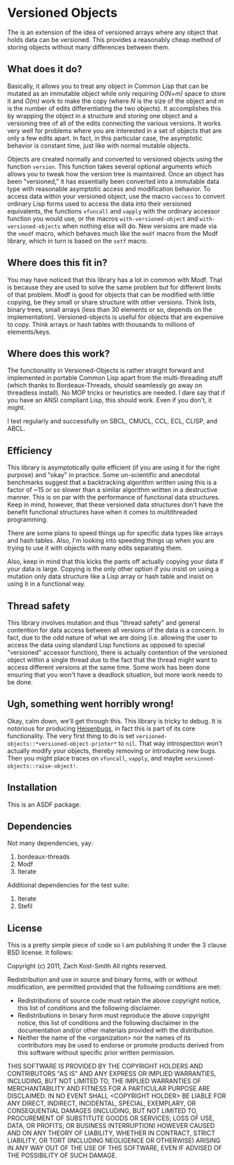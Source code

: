 
* Versioned Objects

The is an extension of the idea of versioned arrays where any object that holds
data can be versioned.  This provides a reasonably cheap method of storing
objects without many differences between them.

** What does it do?

Basically, it allows you to treat any object in Common Lisp that can be mutated
as an immutable object while only requiring /O(N+m)/ space to store it and
/O(m)/ work to make the copy (where /N/ is the size of the object and /m/ is the
number of edits differentiating the two objects).  It accomplishes this by
wrapping the object in a structure and storing one object and a versioning tree
of all of the edits connecting the various versions.  It works very well for
problems where you are interested in a set of objects that are only a few edits
apart.  In fact, in this particular case, the asymptotic behavior is constant
time, just like with normal mutable objects.

Objects are created normally and converted to versioned objects using the
function =version=.  This function takes several optional arguments which allows
you to tweak how the version tree is maintained.  Once an object has been
"versioned," it has essentially been converted into a immutable data type with
reasonable asymptotic access and modification behavior.  To access data within
your versioned object, use the macro =vaccess= to convert ordinary Lisp forms
used to access the data into their versioned equivalents, the functions
=vfuncall= and =vapply= with the ordinary accessor function you would use, or
the macros =with-versioned-object= and =with-versioned-objects= when nothing
else will do.  New versions are made via the =vmodf= macro, which behaves much
like the =modf= macro from the Modf library, which in turn is based on the
=setf= macro.

** Where does this fit in?

You may have noticed that this library has a lot in common with Modf.  That is
because they are used to solve the same problem but for different limits of that
problem.  Modf is good for objects that can be modified with little copying, be
they small or share structure with other versions.  Think lists, binary trees,
small arrays (less than 30 elements or so, depends on the implementation).
Versioned-objects is useful for objects that are expensive to copy.  Think
arrays or hash tables with thousands to millions of elements/keys.

** Where does this work?

The functionality in Versioned-Objects is rather straight forward and
implemented in portable Common Lisp apart from the multi-threading stuff (which
thanks to Bordeaux-Threads, should seamlessly go away on threadless install).
No MOP tricks or heuristics are needed.  I dare say that if you have an ANSI
compliant Lisp, this should work.  Even if you don't, it might.

I test regularly and successfully on SBCL, CMUCL, CCL, ECL, CLISP, and ABCL.

** Efficiency

This library is asymptotically quite efficient (if you are using it for the
right purpose) and "okay" in practice.  Some un-scientific and anecdotal
benchmarks suggest that a backtracking algorithm written using this is a factor
of ~15 or so slower than a similar algorithm written in a destructive manner.
This is on par with the performance of functional data structures.  Keep in
mind, however, that these versioned data structures don't have the benefit
functional structures have when it comes to multithreaded programming.

There are some plans to speed things up for specific data types like arrays and
hash tables.  Also, I'm looking into speeding things up when you are trying to
use it with objects with many edits separating them.

Also, keep in mind that this kicks the pants off actually copying your data if
your data is large.  Copying is the only other option if you insist on using a
mutation only data structure like a Lisp array or hash table and insist on using
it in a functional way.

** Thread safety

This library involves mutation and thus "thread safety" and general contention
for data access between all versions of the data is a concern.  In fact, due to
the odd nature of what we are doing (i.e. allowing the user to access the data
using standard Lisp functions as opposed to special "versioned" accessor
function), there is actually contention of the versioned object within a single
thread due to the fact that the thread might want to access different versions
at the same time.  Some work has been done ensuring that you won't have a
deadlock situation, but more work needs to be done.

** Ugh, something went horribly wrong!

Okay, calm down, we'll get through this.  This library is tricky to debug.  It
is notorious for producing [[https://secure.wikimedia.org/wikipedia/en/wiki/Unusual_software_bug#Heisenbug][Heisenbugs]], in fact this is part of its core
functionality.  The very first thing to do is set
=versioned-objects::*versioned-object-printer*= to =nil=.  That way
introspection won't actually modify your objects, thereby removing or
introducing new bugs.  Then you might place traces on =vfuncall=, =vapply=, and
maybe =versioned-objects::raise-object!=.

** Installation

This is an ASDF package.

** Dependencies

Not many dependencies, yay:

 1. bordeaux-threads
 2. Modf
 3. Iterate

Additional dependencies for the test suite:

 1. Iterate
 2. Stefil

** License

This is a pretty simple piece of code so I am publishing it under the 3 clause
BSD license.  It follows:

Copyright (c) 2011, Zach Kost-Smith
All rights reserved.

Redistribution and use in source and binary forms, with or without
modification, are permitted provided that the following conditions are met:
    * Redistributions of source code must retain the above copyright
      notice, this list of conditions and the following disclaimer.
    * Redistributions in binary form must reproduce the above copyright
      notice, this list of conditions and the following disclaimer in the
      documentation and/or other materials provided with the distribution.
    * Neither the name of the <organization> nor the
      names of its contributors may be used to endorse or promote products
      derived from this software without specific prior written permission.

THIS SOFTWARE IS PROVIDED BY THE COPYRIGHT HOLDERS AND CONTRIBUTORS "AS IS" AND
ANY EXPRESS OR IMPLIED WARRANTIES, INCLUDING, BUT NOT LIMITED TO, THE IMPLIED
WARRANTIES OF MERCHANTABILITY AND FITNESS FOR A PARTICULAR PURPOSE ARE
DISCLAIMED. IN NO EVENT SHALL <COPYRIGHT HOLDER> BE LIABLE FOR ANY
DIRECT, INDIRECT, INCIDENTAL, SPECIAL, EXEMPLARY, OR CONSEQUENTIAL DAMAGES
(INCLUDING, BUT NOT LIMITED TO, PROCUREMENT OF SUBSTITUTE GOODS OR SERVICES;
LOSS OF USE, DATA, OR PROFITS; OR BUSINESS INTERRUPTION) HOWEVER CAUSED AND
ON ANY THEORY OF LIABILITY, WHETHER IN CONTRACT, STRICT LIABILITY, OR TORT
(INCLUDING NEGLIGENCE OR OTHERWISE) ARISING IN ANY WAY OUT OF THE USE OF THIS
SOFTWARE, EVEN IF ADVISED OF THE POSSIBILITY OF SUCH DAMAGE.

